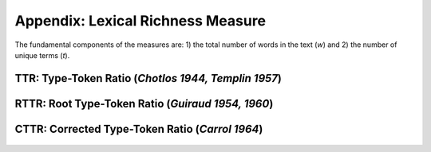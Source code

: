 ==================================
Appendix: Lexical Richness Measure
==================================

The fundamental components of the measures are: 1) the total number of words in the text (*w*) and 2) the number of unique terms (*t*). 


**TTR:** Type-Token Ratio (*Chotlos 1944, Templin 1957*)
--------------------------------------------------------

.. figure:: https://raw.githubusercontent.com/lsys/lexicalrichness/master/docs/assets/eqn/ttr.svg
   :alt: TTR
   :align: center   
   
   
**RTTR:** Root Type-Token Ratio (*Guiraud 1954, 1960*)
------------------------------------------------------
.. figure:: https://raw.githubusercontent.com/lsys/lexicalrichness/master/docs/assets/eqn/rttr.svg
   :alt: TTR
   :align: center   

**CTTR:** Corrected Type-Token Ratio (*Carrol 1964*)
----------------------------------------------------
.. figure:: https://raw.githubusercontent.com/lsys/lexicalrichness/master/docs/assets/eqn/cttr.svg
   :alt: TTR
   :align: center   
